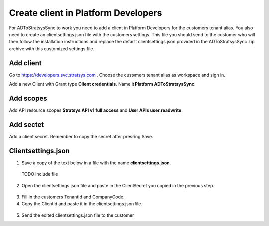 Create client in Platform Developers
====================================
For ADToStratsysSync to work you need to add a client in Platform Developers for the customers tenant alias. You also need to create an clientsettings.json file with the customers settings. This file you should send to the customer who will then follow the installation instructions and replace the default clientsettings.json provided in the ADToStratsysSync zip archive with this customized settings file.

Add client
^^^^^^^^^^
Go to https://developers.svc.stratsys.com . Choose the customers tenant alias as workspace and sign in.

Add a new Client with Grant type **Client credentials**. Name it **Platform ADToStratsysSync**.

 .. image:: images/addClient.jpg
   :width: 500
   
 .. image:: images/clientSettings.png
   :width: 500

Add scopes
^^^^^^^^^^
Add API resource scopes **Stratsys API v1 full access** and **User APIs user.readwrite**.

 .. image:: images/addScopes.png
   :width: 500
   
Add sectet
^^^^^^^^^^
Add a client secret. Remember to copy the secret after pressing Save.

 .. image:: images/addSecret.png
   :width: 500
   
Clientsettings.json
^^^^^^^^^^^^^^^^
1.	Save a copy of the text below in a file with the name **clientsettings.json**.

  TODO include file

2.  Open the clientsettings.json file and paste in the ClientSecret you copied in the previous step. 

 .. image:: images/clientSettingsJson.png
   :width: 500
   
3.	Fill in the customers TenantId and CompanyCode.

4. Copy the ClientId and paste it in the clientsettings.json file.

 .. image:: images/copyClientId.png
   :width: 500

5.	Send the edited clientsettings.json file to the customer.
